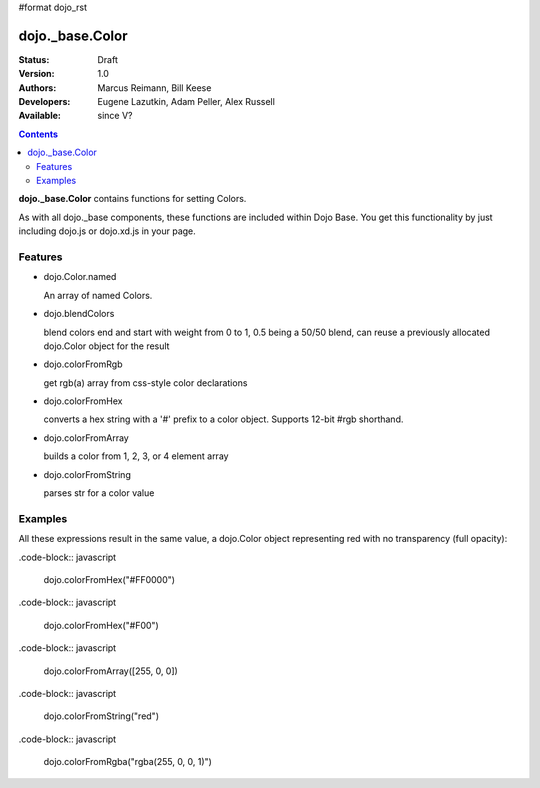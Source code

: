 #format dojo_rst

dojo._base.Color
================

:Status: Draft
:Version: 1.0
:Authors: Marcus Reimann, Bill Keese
:Developers: Eugene Lazutkin, Adam Peller, Alex Russell
:Available: since V?

.. contents::
    :depth: 2


**dojo._base.Color** contains functions for setting Colors.

As with all dojo._base components, these functions are included within Dojo Base. You get this functionality by just including dojo.js or dojo.xd.js in your page.


========
Features
========

* dojo.Color.named

  An array of named Colors.

* dojo.blendColors

  blend colors end and start with weight from 0 to 1, 0.5 being a 50/50 blend, can reuse a previously allocated dojo.Color object for the result

* dojo.colorFromRgb

  get rgb(a) array from css-style color declarations

* dojo.colorFromHex

  converts a hex string with a '#' prefix to a color object. Supports 12-bit #rgb shorthand.

* dojo.colorFromArray

  builds a color from 1, 2, 3, or 4 element array

* dojo.colorFromString

  parses str for a color value

========
Examples
========

All these expressions result in the same value, a dojo.Color object representing red with no transparency (full opacity):

.code-block:: javascript

  dojo.colorFromHex("#FF0000")

.code-block:: javascript

  dojo.colorFromHex("#F00")

.code-block:: javascript

  dojo.colorFromArray([255, 0, 0])

.code-block:: javascript

  dojo.colorFromString("red")

.code-block:: javascript

  dojo.colorFromRgba("rgba(255, 0, 0, 1)")
